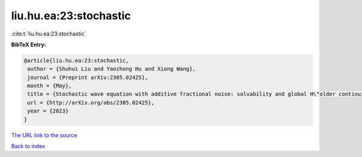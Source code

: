 liu.hu.ea:23:stochastic
=======================

:cite:t:`liu.hu.ea:23:stochastic`

**BibTeX Entry:**

.. code-block:: bibtex

   @article{liu.hu.ea:23:stochastic,
    author = {Shuhui Liu and Yaozhong Hu and Xiong Wang},
    journal = {Preprint arXiv:2305.02425},
    month = {May},
    title = {Stochastic wave equation with additive fractional noise: solvability and global H\"older continuity},
    url = {http://arXiv.org/abs/2305.02425},
    year = {2023}
   }
`The URL link to the source <ttp://arXiv.org/abs/2305.02425}>`_


`Back to index <../By-Cite-Keys.html>`_
